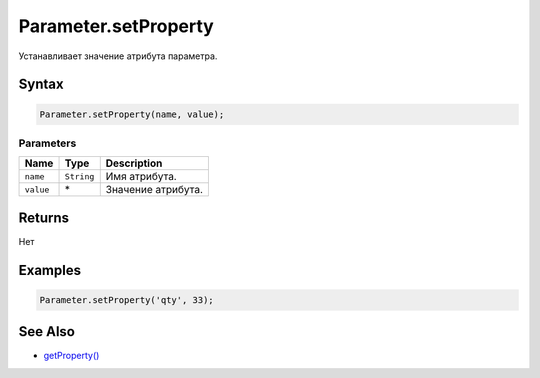 Parameter.setProperty
=====================

Устанавливает значение атрибута параметра.

Syntax
------

.. code:: js

    Parameter.setProperty(name, value);

Parameters
~~~~~~~~~~

.. list-table::
   :header-rows: 1

   * - Name
     - Type
     - Description
   * - ``name``
     - ``String``
     - Имя атрибута.
   * - ``value``
     - \*
     - Значение атрибута.


Returns
-------

Нет

Examples
--------

.. code:: js

    Parameter.setProperty('qty', 33);

See Also
--------

-  `getProperty() <../Parameter.getProperty.html>`__
